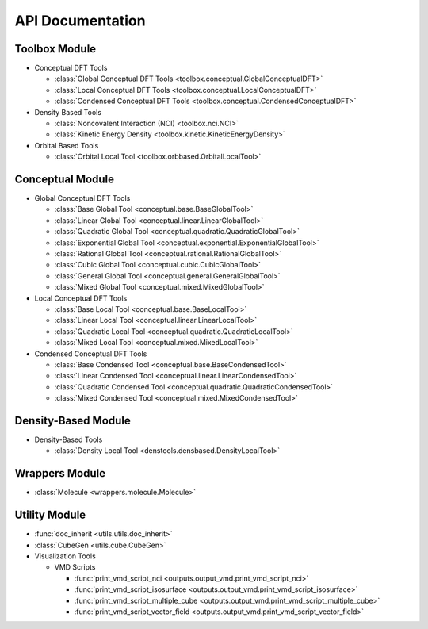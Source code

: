 .. _api:
..
    : ChemTools is a collection of interpretive chemical tools for
    : analyzing outputs of the quantum chemistry calculations.
    :
    : Copyright (C) 2014-2015 The ChemTools Development Team
    :
    : This file is part of ChemTools.
    :
    : ChemTools is free software; you can redistribute it and/or
    : modify it under the terms of the GNU General Public License
    : as published by the Free Software Foundation; either version 3
    : of the License, or (at your option) any later version.
    :
    : ChemTools is distributed in the hope that it will be useful,
    : but WITHOUT ANY WARRANTY; without even the implied warranty of
    : MERCHANTABILITY or FITNESS FOR A PARTICULAR PURPOSE.  See the
    : GNU General Public License for more details.
    :
    : You should have received a copy of the GNU General Public License
    : along with this program; if not, see <http://www.gnu.org/licenses/>
    :
    : --

*****************
API Documentation
*****************

.. module:: chemtools


Toolbox Module
==============

* Conceptual DFT Tools

  * :class:`Global Conceptual DFT Tools <toolbox.conceptual.GlobalConceptualDFT>`
  * :class:`Local Conceptual DFT Tools <toolbox.conceptual.LocalConceptualDFT>`
  * :class:`Condensed Conceptual DFT Tools <toolbox.conceptual.CondensedConceptualDFT>`

* Density Based Tools

  * :class:`Noncovalent Interaction (NCI) <toolbox.nci.NCI>`
  * :class:`Kinetic Energy Density <toolbox.kinetic.KineticEnergyDensity>`

* Orbital Based Tools

  * :class:`Orbital Local Tool <toolbox.orbbased.OrbitalLocalTool>`


Conceptual Module
=================

* Global Conceptual DFT Tools

  * :class:`Base Global Tool <conceptual.base.BaseGlobalTool>`
  * :class:`Linear Global Tool <conceptual.linear.LinearGlobalTool>`
  * :class:`Quadratic Global Tool <conceptual.quadratic.QuadraticGlobalTool>`
  * :class:`Exponential Global Tool <conceptual.exponential.ExponentialGlobalTool>`
  * :class:`Rational Global Tool <conceptual.rational.RationalGlobalTool>`
  * :class:`Cubic Global Tool <conceptual.cubic.CubicGlobalTool>`
  * :class:`General Global Tool <conceptual.general.GeneralGlobalTool>`
  * :class:`Mixed Global Tool <conceptual.mixed.MixedGlobalTool>`

* Local Conceptual DFT Tools

  * :class:`Base Local Tool <conceptual.base.BaseLocalTool>`
  * :class:`Linear Local Tool <conceptual.linear.LinearLocalTool>`
  * :class:`Quadratic Local Tool <conceptual.quadratic.QuadraticLocalTool>`
  * :class:`Mixed Local Tool <conceptual.mixed.MixedLocalTool>`

* Condensed Conceptual DFT Tools

  * :class:`Base Condensed Tool <conceptual.base.BaseCondensedTool>`
  * :class:`Linear Condensed Tool <conceptual.linear.LinearCondensedTool>`
  * :class:`Quadratic Condensed Tool <conceptual.quadratic.QuadraticCondensedTool>`
  * :class:`Mixed Condensed Tool <conceptual.mixed.MixedCondensedTool>`


Density-Based Module
====================

* Density-Based Tools

  * :class:`Density Local Tool <denstools.densbased.DensityLocalTool>`


Wrappers Module
===============

* :class:`Molecule <wrappers.molecule.Molecule>`


Utility Module
==============

* :func:`doc_inherit <utils.utils.doc_inherit>`
* :class:`CubeGen <utils.cube.CubeGen>`


* Visualization Tools

  * VMD Scripts

    * :func:`print_vmd_script_nci <outputs.output_vmd.print_vmd_script_nci>`
    * :func:`print_vmd_script_isosurface <outputs.output_vmd.print_vmd_script_isosurface>`
    * :func:`print_vmd_script_multiple_cube <outputs.output_vmd.print_vmd_script_multiple_cube>`
    * :func:`print_vmd_script_vector_field <outputs.output_vmd.print_vmd_script_vector_field>`

.. Silent api generation
    .. autosummary::
      :toctree: modules/generated

      toolbox.conceptual.GlobalConceptualDFT
      toolbox.conceptual.LocalConceptualDFT
      toolbox.conceptual.CondensedConceptualDFT
      toolbox.nci.NCI
      toolbox.kinetic.KineticEnergyDensity
      toolbox.orbbased.OrbitalLocalTool
      denstools.densbased.DensityLocalTool
      conceptual.base.BaseGlobalTool
      conceptual.linear.LinearGlobalTool
      conceptual.quadratic.QuadraticGlobalTool
      conceptual.exponential.ExponentialGlobalTool
      conceptual.rational.RationalGlobalTool
      conceptual.cubic.CubicGlobalTool
      conceptual.general.GeneralGlobalTool
      conceptual.mixed.MixedGlobalTool
      conceptual.base.BaseLocalTool
      conceptual.linear.LinearLocalTool
      conceptual.quadratic.QuadraticLocalTool
      conceptual.mixed.MixedLocalTool
      conceptual.base.BaseCondensedTool
      conceptual.linear.LinearCondensedTool
      conceptual.quadratic.QuadraticCondensedTool
      conceptual.mixed.MixedCondensedTool
      wrappers.molecule.Molecule
      outputs.output_vmd.print_vmd_script_nci
      outputs.output_vmd.print_vmd_script_isosurface
      outputs.output_vmd.print_vmd_script_multiple_cube
      outputs.output_vmd.print_vmd_script_vector_field
      utils.utils.doc_inherit
      utils.cube.CubeGen

